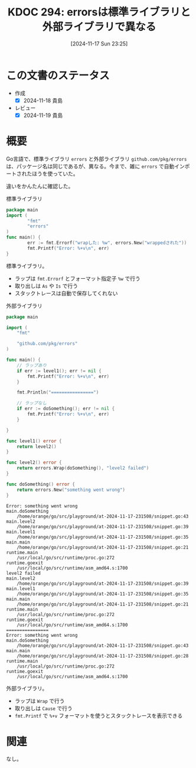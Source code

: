 :properties:
:ID: 20241117T232525
:mtime:    20241119225807
:ctime:    20241117232533
:end:
#+title:      KDOC 294: errorsは標準ライブラリと外部ライブラリで異なる
#+date:       [2024-11-17 Sun 23:25]
#+filetags:   :wiki:
#+identifier: 20241117T232525

* この文書のステータス
- 作成
  - [X] 2024-11-18 貴島
- レビュー
  - [X] 2024-11-19 貴島

* 概要

Go言語で、標準ライブラリ ~errors~ と外部ライブラリ ~github.com/pkg/errors~ は、パッケージ名は同じであるが、異なる。今まで、雑に ~errors~ で自動インポートされたほうを使っていた。

違いをかんたんに確認した。

#+caption: 標準ライブラリ
#+begin_src go
  package main
  import (
          "fmt"
          "errors"
  )
  func main() {
          err := fmt.Errorf("wrapした: %w", errors.New("wrappedされた"))
          fmt.Printf("Error: %+v\n", err)
  }
#+end_src

#+RESULTS:
#+begin_src
Error: wrapした: wrappedされた
#+end_src

標準ライブラリ。

- ラップは ~fmt.Errorf~ とフォーマット指定子 ~%w~ で行う
- 取り出しは ~As~ や ~Is~ で行う
- スタックトレースは自動で保存してくれない

#+caption: 外部ライブラリ
#+begin_src go
package main

import (
	"fmt"

	"github.com/pkg/errors"
)

func main() {
	// ラップあり
	if err := level1(); err != nil {
		fmt.Printf("Error: %+v\n", err)
	}

	fmt.Println("================")

	// ラップなし
	if err := doSomething(); err != nil {
		fmt.Printf("Error: %+v\n", err)
	}

}

func level1() error {
	return level2()
}

func level2() error {
	return errors.Wrap(doSomething(), "level2 failed")
}

func doSomething() error {
	return errors.New("something went wrong")
}
#+end_src

#+begin_src
Error: something went wrong
main.doSomething
	/home/orange/go/src/playground/at-2024-11-17-231508/snippet.go:43
main.level2
	/home/orange/go/src/playground/at-2024-11-17-231508/snippet.go:39
main.level1
	/home/orange/go/src/playground/at-2024-11-17-231508/snippet.go:35
main.main
	/home/orange/go/src/playground/at-2024-11-17-231508/snippet.go:21
runtime.main
	/usr/local/go/src/runtime/proc.go:272
runtime.goexit
	/usr/local/go/src/runtime/asm_amd64.s:1700
level2 failed
main.level2
	/home/orange/go/src/playground/at-2024-11-17-231508/snippet.go:39
main.level1
	/home/orange/go/src/playground/at-2024-11-17-231508/snippet.go:35
main.main
	/home/orange/go/src/playground/at-2024-11-17-231508/snippet.go:21
runtime.main
	/usr/local/go/src/runtime/proc.go:272
runtime.goexit
	/usr/local/go/src/runtime/asm_amd64.s:1700
================
Error: something went wrong
main.doSomething
	/home/orange/go/src/playground/at-2024-11-17-231508/snippet.go:43
main.main
	/home/orange/go/src/playground/at-2024-11-17-231508/snippet.go:28
runtime.main
	/usr/local/go/src/runtime/proc.go:272
runtime.goexit
	/usr/local/go/src/runtime/asm_amd64.s:1700
#+end_src

外部ライブラリ。

- ラップは ~Wrap~ で行う
- 取り出しは ~Cause~ で行う
- ~fmt.Printf~ で ~%+v~ フォーマットを使うとスタックトレースを表示できる

* 関連
なし。
